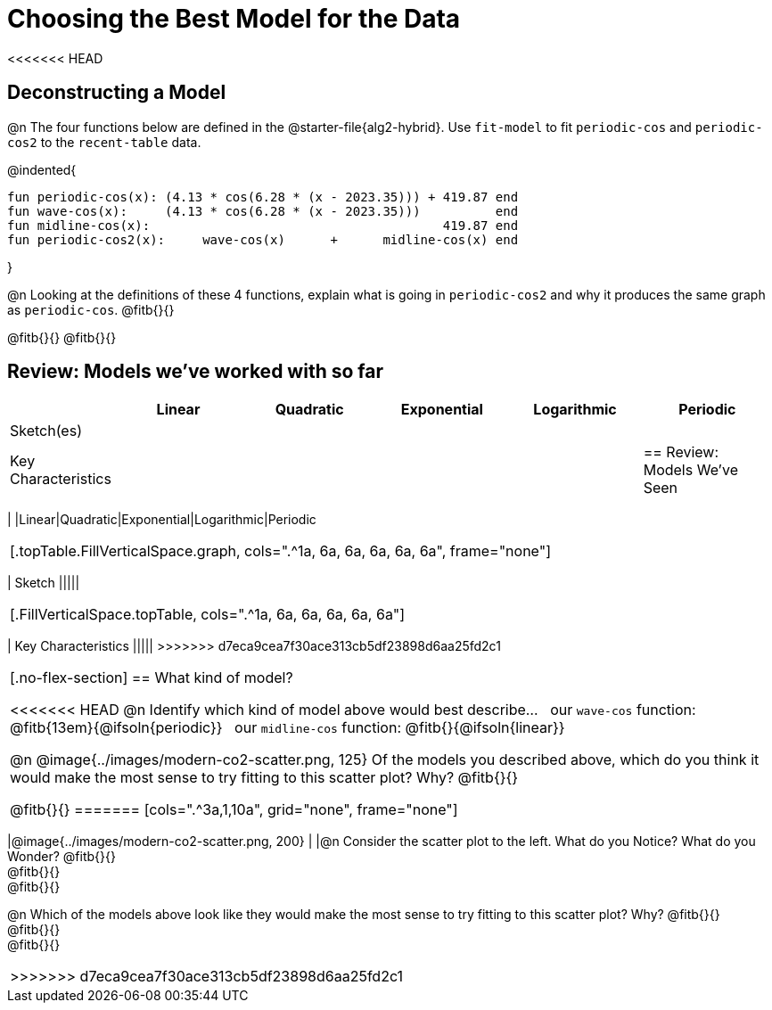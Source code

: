 [.landscape]
= Choosing the Best Model for the Data

<<<<<<< HEAD
[.no-flex-section]
== Deconstructing a Model

@n The four functions below are defined in the @starter-file{alg2-hybrid}. Use `fit-model` to fit `periodic-cos` and `periodic-cos2` to the `recent-table` data. 


@indented{
```
fun periodic-cos(x): (4.13 * cos(6.28 * (x - 2023.35))) + 419.87 end 
fun wave-cos(x):     (4.13 * cos(6.28 * (x - 2023.35)))          end 
fun midline-cos(x):                                       419.87 end 
fun periodic-cos2(x):     wave-cos(x)      +      midline-cos(x) end
```

}

@n Looking at the definitions of these 4 functions, explain what is going in `periodic-cos2` and why it produces the same graph as `periodic-cos`. @fitb{}{}

@fitb{}{}
@fitb{}{}


== Review: Models we've worked with so far
[.FillVerticalSpace, cols="3a, 5a, 5a, 5a, 5a, 5a", options="header", stripes="none"]
|===
| 						|Linear 		| Quadratic | Exponential 	| Logarithmic 	| Periodic
| Sketch(es) 			|				| 			| 				| 				| 
| Key Characteristics	|				|			|				|				|
=======
++++
<style>
/* Format autonumbering inside the table correctly */
table .autonum::after { content: ')' !important; }

/* Remove default table padding */
.topTable { 
	table-layout: 	fixed; 
	margin: 		0 !important; 
}

.topTable th:first-child, 
.topTable td:first-child { 
	background:  	rgb(238, 238, 238) !important;
}
.topTable td:first-child p { 
	writing-mode: 	vertical-rl;
  	transform: 		rotate(180deg); 
	font-weight: 	bold;
 }

/*
  "Graph" tables provide a pure-CSS solution for all coordinate planes.

  They rely on a set up CSS variables, with reasonable defaults:
    --width and --height determine the size of plane. Defaults to 3in x 3x.
    --min-gap determines the minimum space between graphs. Defaults to 20px.

    --top_pct and --left_pct determine the origin's position (btw 0 and 1). Defaults to (0.5, 0.5).
    --minors determines how many "minor axes" (incl the one behind major). Defaults to 7.

    --x_label defaults to 'x'
    --y_label defaults to 'y'
*/
.graph {
  --width:    1.7in;
  --height:   1.0in;
  --top_pct:  .90; /* (90%) */
  --left_pct: .10; /* (10%) */
  --min-gap:  0px; /* No gap between cells */
  --x_label:  '';  /* No label on x-axis */
  --y_label:  '';  /* No label on y-axis */
  --minors:		0; /* No "thin" gridlines */
  height: 	  unset !important;
}

/* Override the VERY specific rule that prevents 
   .graph cells from having a border
*/
body.workbookpage table.graph td { 
	border-left: 1px solid lightgray !important; 
}

.graph td { background-color: white; }
</style>
++++

== Review: Models We've Seen
[.topTable, cols=".^1a, ^6a, ^6a, ^6a, ^6a, ^6a", options="header"]
|===
|	
|Linear|Quadratic|Exponential|Logarithmic|Periodic
|===

[.topTable.FillVerticalSpace.graph, cols=".^1a, 6a, 6a, 6a, 6a, 6a", frame="none"]
|===
| Sketch
|||||
|===

[.FillVerticalSpace.topTable, cols=".^1a, 6a, 6a, 6a, 6a, 6a"]
|===
| Key Characteristics
|||||
>>>>>>> d7eca9cea7f30ace313cb5df23898d6aa25fd2c1
|===

[.no-flex-section]
== What kind of model?

<<<<<<< HEAD
@n Identify which kind of model above would best describe... {nbsp} our `wave-cos` function: @fitb{13em}{@ifsoln{periodic}} {nbsp} our `midline-cos` function: @fitb{}{@ifsoln{linear}}

@n @image{../images/modern-co2-scatter.png, 125} Of the models you described above, which do you think it would make the most sense to try fitting to this scatter plot? Why? @fitb{}{}

@fitb{}{}
=======
[cols=".^3a,1,10a", grid="none", frame="none"]
|===
|@image{../images/modern-co2-scatter.png, 200}
|
|@n Consider the scatter plot to the left. What do you Notice? What do you Wonder? 
@fitb{}{} +
@fitb{}{} +
@fitb{}{}

@n Which of the models above look like they would make the most sense to try fitting to this scatter plot? Why? 
@fitb{}{} +
@fitb{}{} +
@fitb{}{}
|===
>>>>>>> d7eca9cea7f30ace313cb5df23898d6aa25fd2c1
